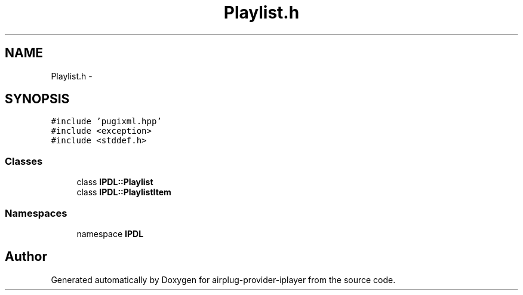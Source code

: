 .TH "Playlist.h" 3 "26 Dec 2010" "Version 0.0.1" "airplug-provider-iplayer" \" -*- nroff -*-
.ad l
.nh
.SH NAME
Playlist.h \- 
.SH SYNOPSIS
.br
.PP
\fC#include 'pugixml.hpp'\fP
.br
\fC#include <exception>\fP
.br
\fC#include <stddef.h>\fP
.br

.SS "Classes"

.in +1c
.ti -1c
.RI "class \fBIPDL::Playlist\fP"
.br
.ti -1c
.RI "class \fBIPDL::PlaylistItem\fP"
.br
.in -1c
.SS "Namespaces"

.in +1c
.ti -1c
.RI "namespace \fBIPDL\fP"
.br
.in -1c
.SH "Author"
.PP 
Generated automatically by Doxygen for airplug-provider-iplayer from the source code.
